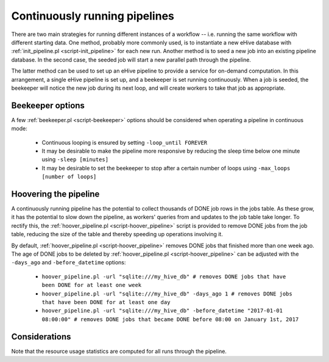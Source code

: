 
Continuously running pipelines
==============================

There are two main strategies for running different instances of a workflow
-- i.e. running the same workflow with different starting data. One method,
probably more commonly used, is to instantiate a new eHive database with
:ref:`init_pipeline.pl <script-init_pipeline>` for each new run. Another method is to seed a new job into
an existing pipeline database. In the second case, the seeded job will
start a new parallel path through the pipeline.

The latter method can be used to set up an eHive pipeline to provide a service for on-demand computation. In this arrangement, a single eHive pipeline is set up, and a beekeeper is set running continuously. When a job is seeded, the beekeeper will notice the new job during its next loop, and will create workers to take that job as appropriate.

Beekeeper options
-----------------

A few :ref:`beekeeper.pl <script-beekeeper>` options should be considered when operating a pipeline in continuous mode:

   - Continuous looping is ensured by setting ``-loop_until FOREVER``

   - It may be desirable to make the pipeline more responsive by reducing the sleep time below one minute using ``-sleep [minutes]``

   - It may be desirable to set the beekeeper to stop after a certain number of loops using ``-max_loops [number of loops]``

Hoovering the pipeline
----------------------

A continuously running pipeline has the potential to collect thousands of DONE job rows in the jobs table. As these grow, it has the potential to slow down the pipeline, as workers' queries from and updates to the job table take longer. To rectify this, the :ref:`hoover_pipeline.pl <script-hoover_pipeline>` script is provided to remove DONE jobs from the job table, reducing the size of the table and thereby speeding up operations involving it.

By default, :ref:`hoover_pipeline.pl <script-hoover_pipeline>` removes DONE jobs that finished more than one week ago. The age of DONE jobs to be deleted by :ref:`hoover_pipeline.pl <script-hoover_pipeline>` can be adjusted with the ``-days_ago`` and ``-before_datetime`` options:

   - ``hoover_pipeline.pl -url "sqlite:///my_hive_db" # removes DONE jobs that have been DONE for at least one week``

   - ``hoover_pipeline.pl -url "sqlite:///my_hive_db" -days_ago 1 # removes DONE jobs that have been DONE for at least one day``

   - ``hoover_pipeline.pl -url "sqlite:///my_hive_db" -before_datetime "2017-01-01 08:00:00" # removes DONE jobs that became DONE before 08:00 on January 1st, 2017``


Considerations
--------------

Note that the resource usage statistics are computed for all runs through the pipeline.
